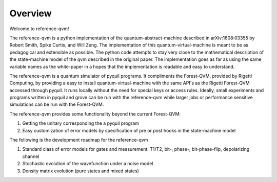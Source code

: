 Overview
========

Welcome to reference-qvm!

The reference-qvm is a python implementation of the quantum-abstract-machine described in
arXiv:1608:03355 by Robert Smith, Spike Curtis, and Will Zeng.  The implementation of this quantum-virtual-machine
is meant to be as pedagogical and extensible as possible.  The python code attempts to stay very close to the
mathematical description of the state-machine model of the qvm described in the original paper.  The implementation
goes as far as using the same variable names as the white-paper in a hopes that the implementation is readable and
easy to understand.

The reference-qvm is a quantum simulator of pyquil programs.  It compliments the Forest-QVM, provided by Rigetti
Computing, by providing a easy to install quantum-virtual-machine with the same API's as the Rigetti Forest-QVM accessed
through pyquil.  It runs locally without the need for special keys or access rules.  Ideally, small experiments and
programs written in pyquil and grove can be run with the reference-qvm while larger jobs or performance sensitive
simulations can be run with the Forest-QVM.

The reference-qvm provides some functionality beyond the current Forest-QVM:

1. Getting the unitary corresponding the a pyquil program
2. Easy customization of error models by specification of pre or post hooks in the state-machine model

The following is the development roadmap for the reference-qvm

1. Standard class of error models for gates and measurement: T1/T2, bit-, phase-, bit-phase-flip, depolarizing channel
2. Stochastic evolution of the wavefunction under a noise model
3. Density matrix evolution (pure states and mixed states)
